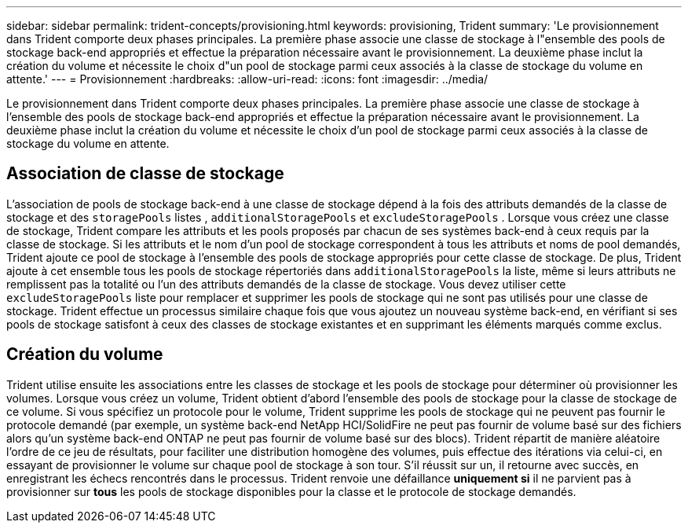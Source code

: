 ---
sidebar: sidebar 
permalink: trident-concepts/provisioning.html 
keywords: provisioning, Trident 
summary: 'Le provisionnement dans Trident comporte deux phases principales. La première phase associe une classe de stockage à l"ensemble des pools de stockage back-end appropriés et effectue la préparation nécessaire avant le provisionnement. La deuxième phase inclut la création du volume et nécessite le choix d"un pool de stockage parmi ceux associés à la classe de stockage du volume en attente.' 
---
= Provisionnement
:hardbreaks:
:allow-uri-read: 
:icons: font
:imagesdir: ../media/


[role="lead"]
Le provisionnement dans Trident comporte deux phases principales. La première phase associe une classe de stockage à l'ensemble des pools de stockage back-end appropriés et effectue la préparation nécessaire avant le provisionnement. La deuxième phase inclut la création du volume et nécessite le choix d'un pool de stockage parmi ceux associés à la classe de stockage du volume en attente.



== Association de classe de stockage

L'association de pools de stockage back-end à une classe de stockage dépend à la fois des attributs demandés de la classe de stockage et des `storagePools` listes , `additionalStoragePools` et `excludeStoragePools` . Lorsque vous créez une classe de stockage, Trident compare les attributs et les pools proposés par chacun de ses systèmes back-end à ceux requis par la classe de stockage. Si les attributs et le nom d'un pool de stockage correspondent à tous les attributs et noms de pool demandés, Trident ajoute ce pool de stockage à l'ensemble des pools de stockage appropriés pour cette classe de stockage. De plus, Trident ajoute à cet ensemble tous les pools de stockage répertoriés dans `additionalStoragePools` la liste, même si leurs attributs ne remplissent pas la totalité ou l'un des attributs demandés de la classe de stockage. Vous devez utiliser cette `excludeStoragePools` liste pour remplacer et supprimer les pools de stockage qui ne sont pas utilisés pour une classe de stockage. Trident effectue un processus similaire chaque fois que vous ajoutez un nouveau système back-end, en vérifiant si ses pools de stockage satisfont à ceux des classes de stockage existantes et en supprimant les éléments marqués comme exclus.



== Création du volume

Trident utilise ensuite les associations entre les classes de stockage et les pools de stockage pour déterminer où provisionner les volumes. Lorsque vous créez un volume, Trident obtient d'abord l'ensemble des pools de stockage pour la classe de stockage de ce volume. Si vous spécifiez un protocole pour le volume, Trident supprime les pools de stockage qui ne peuvent pas fournir le protocole demandé (par exemple, un système back-end NetApp HCI/SolidFire ne peut pas fournir de volume basé sur des fichiers alors qu'un système back-end ONTAP ne peut pas fournir de volume basé sur des blocs). Trident répartit de manière aléatoire l'ordre de ce jeu de résultats, pour faciliter une distribution homogène des volumes, puis effectue des itérations via celui-ci, en essayant de provisionner le volume sur chaque pool de stockage à son tour. S'il réussit sur un, il retourne avec succès, en enregistrant les échecs rencontrés dans le processus. Trident renvoie une défaillance *uniquement si* il ne parvient pas à provisionner sur *tous* les pools de stockage disponibles pour la classe et le protocole de stockage demandés.
